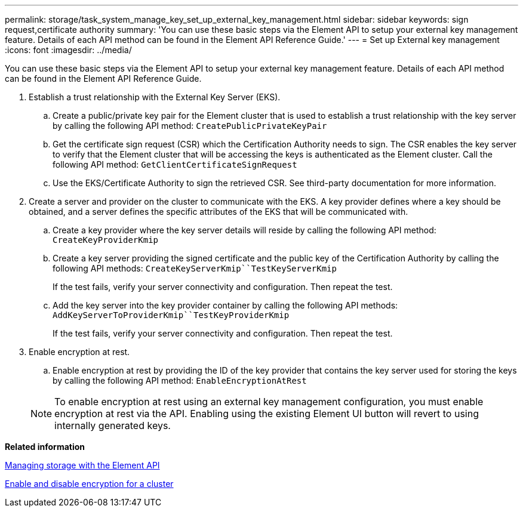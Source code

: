 ---
permalink: storage/task_system_manage_key_set_up_external_key_management.html
sidebar: sidebar
keywords: sign request,certificate authority
summary: 'You can use these basic steps via the Element API to setup your external key management feature. Details of each API method can be found in the Element API Reference Guide.'
---
= Set up External key management
:icons: font
:imagesdir: ../media/

[.lead]
You can use these basic steps via the Element API to setup your external key management feature. Details of each API method can be found in the Element API Reference Guide.

. Establish a trust relationship with the External Key Server (EKS).
 .. Create a public/private key pair for the Element cluster that is used to establish a trust relationship with the key server by calling the following API method: `CreatePublicPrivateKeyPair`
 .. Get the certificate sign request (CSR) which the Certification Authority needs to sign. The CSR enables the key server to verify that the Element cluster that will be accessing the keys is authenticated as the Element cluster. Call the following API method: `GetClientCertificateSignRequest`
 .. Use the EKS/Certificate Authority to sign the retrieved CSR. See third-party documentation for more information.
. Create a server and provider on the cluster to communicate with the EKS. A key provider defines where a key should be obtained, and a server defines the specific attributes of the EKS that will be communicated with.
 .. Create a key provider where the key server details will reside by calling the following API method: `CreateKeyProviderKmip`
 .. Create a key server providing the signed certificate and the public key of the Certification Authority by calling the following API methods: `CreateKeyServerKmip``TestKeyServerKmip`
+
If the test fails, verify your server connectivity and configuration. Then repeat the test.

 .. Add the key server into the key provider container by calling the following API methods: `AddKeyServerToProviderKmip``TestKeyProviderKmip`
+
If the test fails, verify your server connectivity and configuration. Then repeat the test.
. Enable encryption at rest.
 .. Enable encryption at rest by providing the ID of the key provider that contains the key server used for storing the keys by calling the following API method: `EnableEncryptionAtRest`

+
NOTE: To enable encryption at rest using an external key management configuration, you must enable encryption at rest via the API. Enabling using the existing Element UI button will revert to using internally generated keys.

*Related information*

https://docs.netapp.com/sfe-120/topic/com.netapp.doc.sfe-api/home.html[Managing storage with the Element API]

link:task_system_manage_cluster_enable_and_disable_encryption_for_a_cluster.md#[Enable and disable encryption for a cluster]
